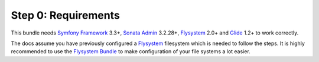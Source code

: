 Step 0: Requirements
====================

This bundle needs `Symfony Framework`_ 3.3+, `Sonata Admin`_ 3.2.28+, `Flysystem`_ 2.0+ and `Glide`_ 1.2+ to work correctly.

The docs assume you have previously configured a `Flysystem`_ filesystem which is needed to follow the steps.
It is highly recommended to use the `Flysystem Bundle`_ to make configuration of your file systems a lot easier.

.. _Symfony Framework: https://symfony.com/what-is-symfony
.. _Sonata Admin: https://sonata-project.org/
.. _Flysystem: http://flysystem.thephpleague.com/
.. _Flysystem Bundle: https://github.com/1up-lab/OneupFlysystemBundle
.. _Glide: http://glide.thephpleague.com/
